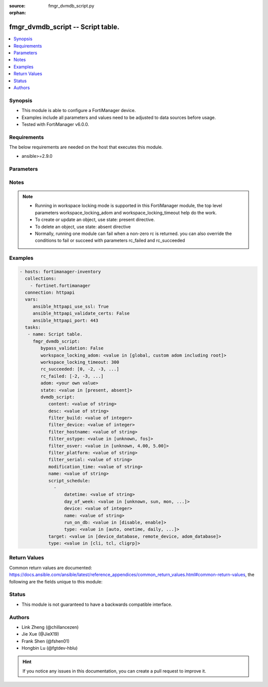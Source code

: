 :source: fmgr_dvmdb_script.py

:orphan:

.. _fmgr_dvmdb_script:

fmgr_dvmdb_script -- Script table.
++++++++++++++++++++++++++++++++++

.. versionadded:: 2.10

.. contents::
   :local:
   :depth: 1


Synopsis
--------

- This module is able to configure a FortiManager device.
- Examples include all parameters and values need to be adjusted to data sources before usage.
- Tested with FortiManager v6.0.0.


Requirements
------------
The below requirements are needed on the host that executes this module.

- ansible>=2.9.0



Parameters
----------

.. raw:: html

 <ul>
 <li><span class="li-head">enable_log</span> - Enable/Disable logging for task <span class="li-normal">type: bool</span> <span class="li-required">required: false</span> <span class="li-normal"> default: False</span> </li>
 <li><span class="li-head">proposed_method</span> - The overridden method for the underlying Json RPC request <span class="li-normal">type: str</span> <span class="li-required">required: false</span> <span class="li-normal"> choices: set, update, add</span> </li>
 <li><span class="li-head">bypass_validation</span> - Only set to True when module schema diffs with FortiManager API structure, module continues to execute without validating parameters <span class="li-normal">type: bool</span> <span class="li-required">required: false</span> <span class="li-normal"> default: False</span> </li>
 <li><span class="li-head">workspace_locking_adom</span> - Acquire the workspace lock if FortiManager is running in workspace mode <span class="li-normal">type: str</span> <span class="li-required">required: false</span> <span class="li-normal"> choices: global, custom adom including root</span> </li>
 <li><span class="li-head">workspace_locking_timeout</span> - The maximum time in seconds to wait for other users to release workspace lock <span class="li-normal">type: integer</span> <span class="li-required">required: false</span>  <span class="li-normal">default: 300</span> </li>
 <li><span class="li-head">rc_succeeded</span> - The rc codes list with which the conditions to succeed will be overriden <span class="li-normal">type: list</span> <span class="li-required">required: false</span> </li>
 <li><span class="li-head">rc_failed</span> - The rc codes list with which the conditions to fail will be overriden <span class="li-normal">type: list</span> <span class="li-required">required: false</span> </li>
 <li><span class="li-head">state</span> - The directive to create, update or delete an object <span class="li-normal">type: str</span> <span class="li-required">required: true</span> <span class="li-normal"> choices: present, absent</span> </li>
 <li><span class="li-head">adom</span> - The parameter in requested url <span class="li-normal">type: str</span> <span class="li-required">required: true</span> </li>
 <li><span class="li-head">dvmdb_script</span> - Script table. <span class="li-normal">type: dict</span></li>
 <ul class="ul-self">
 <li><span class="li-head">content</span> - The full content of the script result log. <span class="li-normal">type: str</span> </li>
 <li><span class="li-head">desc</span> - No description for the parameter <span class="li-normal">type: str</span> </li>
 <li><span class="li-head">filter_build</span> - The value will be ignored in add/set/update requests if filter_ostype is not set. <span class="li-normal">type: int</span> </li>
 <li><span class="li-head">filter_device</span> - Name or id of an existing device in the database. <span class="li-normal">type: int</span> </li>
 <li><span class="li-head">filter_hostname</span> - The value has no effect if target is "adom_database". <span class="li-normal">type: str</span> </li>
 <li><span class="li-head">filter_ostype</span> - The value has no effect if target is "adom_database". <span class="li-normal">type: str</span>  <span class="li-normal">choices: [unknown, fos]</span>  <span class="li-normal">default: unknown</span> </li>
 <li><span class="li-head">filter_osver</span> - The value will be ignored in add/set/update requests if filter_ostype is not set. <span class="li-normal">type: str</span>  <span class="li-normal">choices: [unknown, 4.00, 5.00]</span>  <span class="li-normal">default: unknown</span> </li>
 <li><span class="li-head">filter_platform</span> - The value will be ignored in add/set/update requests if filter_ostype is not set. <span class="li-normal">type: str</span> </li>
 <li><span class="li-head">filter_serial</span> - The value has no effect if target is "adom_database". <span class="li-normal">type: str</span> </li>
 <li><span class="li-head">modification_time</span> - It is a read-only attribute indicating the time when the script was created or modified. <span class="li-normal">type: str</span> </li>
 <li><span class="li-head">name</span> - No description for the parameter <span class="li-normal">type: str</span> </li>
 <li><span class="li-head">script_schedule</span> - No description for the parameter <span class="li-normal">type: array</span> <ul class="ul-self">
 <li><span class="li-head">datetime</span> - Indicates the date and time of the schedule. <span class="li-normal">type: str</span> </li>
 <li><span class="li-head">day_of_week</span> - No description for the parameter <span class="li-normal">type: str</span>  <span class="li-normal">choices: [unknown, sun, mon, tue, wed, thu, fri, sat]</span>  <span class="li-normal">default: sun</span> </li>
 <li><span class="li-head">device</span> - Name or id of an existing device in the database. <span class="li-normal">type: int</span> </li>
 <li><span class="li-head">name</span> - No description for the parameter <span class="li-normal">type: str</span> </li>
 <li><span class="li-head">run_on_db</span> - Indicates if the scheduled script should be executed on device database. <span class="li-normal">type: str</span>  <span class="li-normal">choices: [disable, enable]</span>  <span class="li-normal">default: disable</span> </li>
 <li><span class="li-head">type</span> - No description for the parameter <span class="li-normal">type: str</span>  <span class="li-normal">choices: [auto, onetime, daily, weekly, monthly]</span> </li>
 </ul>
 <li><span class="li-head">target</span> - No description for the parameter <span class="li-normal">type: str</span>  <span class="li-normal">choices: [device_database, remote_device, adom_database]</span>  <span class="li-normal">default: device_database</span> </li>
 <li><span class="li-head">type</span> - No description for the parameter <span class="li-normal">type: str</span>  <span class="li-normal">choices: [cli, tcl, cligrp]</span> </li>
 </ul>
 </ul>






Notes
-----
.. note::

   - Running in workspace locking mode is supported in this FortiManager module, the top level parameters workspace_locking_adom and workspace_locking_timeout help do the work.

   - To create or update an object, use state: present directive.

   - To delete an object, use state: absent directive

   - Normally, running one module can fail when a non-zero rc is returned. you can also override the conditions to fail or succeed with parameters rc_failed and rc_succeeded

Examples
--------

.. code-block:: yaml+jinja

 - hosts: fortimanager-inventory
   collections:
     - fortinet.fortimanager
   connection: httpapi
   vars:
      ansible_httpapi_use_ssl: True
      ansible_httpapi_validate_certs: False
      ansible_httpapi_port: 443
   tasks:
    - name: Script table.
      fmgr_dvmdb_script:
         bypass_validation: False
         workspace_locking_adom: <value in [global, custom adom including root]>
         workspace_locking_timeout: 300
         rc_succeeded: [0, -2, -3, ...]
         rc_failed: [-2, -3, ...]
         adom: <your own value>
         state: <value in [present, absent]>
         dvmdb_script:
            content: <value of string>
            desc: <value of string>
            filter_build: <value of integer>
            filter_device: <value of integer>
            filter_hostname: <value of string>
            filter_ostype: <value in [unknown, fos]>
            filter_osver: <value in [unknown, 4.00, 5.00]>
            filter_platform: <value of string>
            filter_serial: <value of string>
            modification_time: <value of string>
            name: <value of string>
            script_schedule:
              -
                  datetime: <value of string>
                  day_of_week: <value in [unknown, sun, mon, ...]>
                  device: <value of integer>
                  name: <value of string>
                  run_on_db: <value in [disable, enable]>
                  type: <value in [auto, onetime, daily, ...]>
            target: <value in [device_database, remote_device, adom_database]>
            type: <value in [cli, tcl, cligrp]>



Return Values
-------------


Common return values are documented: https://docs.ansible.com/ansible/latest/reference_appendices/common_return_values.html#common-return-values, the following are the fields unique to this module:


.. raw:: html

 <ul>
 <li> <span class="li-return">request_url</span> - The full url requested <span class="li-normal">returned: always</span> <span class="li-normal">type: str</span> <span class="li-normal">sample: /sys/login/user</span></li>
 <li> <span class="li-return">response_code</span> - The status of api request <span class="li-normal">returned: always</span> <span class="li-normal">type: int</span> <span class="li-normal">sample: 0</span></li>
 <li> <span class="li-return">response_message</span> - The descriptive message of the api response <span class="li-normal">returned: always</span> <span class="li-normal">type: str</span> <span class="li-normal">sample: OK</li>
 <li> <span class="li-return">response_data</span> - The data body of the api response <span class="li-normal">returned: optional</span> <span class="li-normal">type: list or dict</span></li>
 </ul>





Status
------

- This module is not guaranteed to have a backwards compatible interface.


Authors
-------

- Link Zheng (@chillancezen)
- Jie Xue (@JieX19)
- Frank Shen (@fshen01)
- Hongbin Lu (@fgtdev-hblu)


.. hint::

    If you notice any issues in this documentation, you can create a pull request to improve it.



